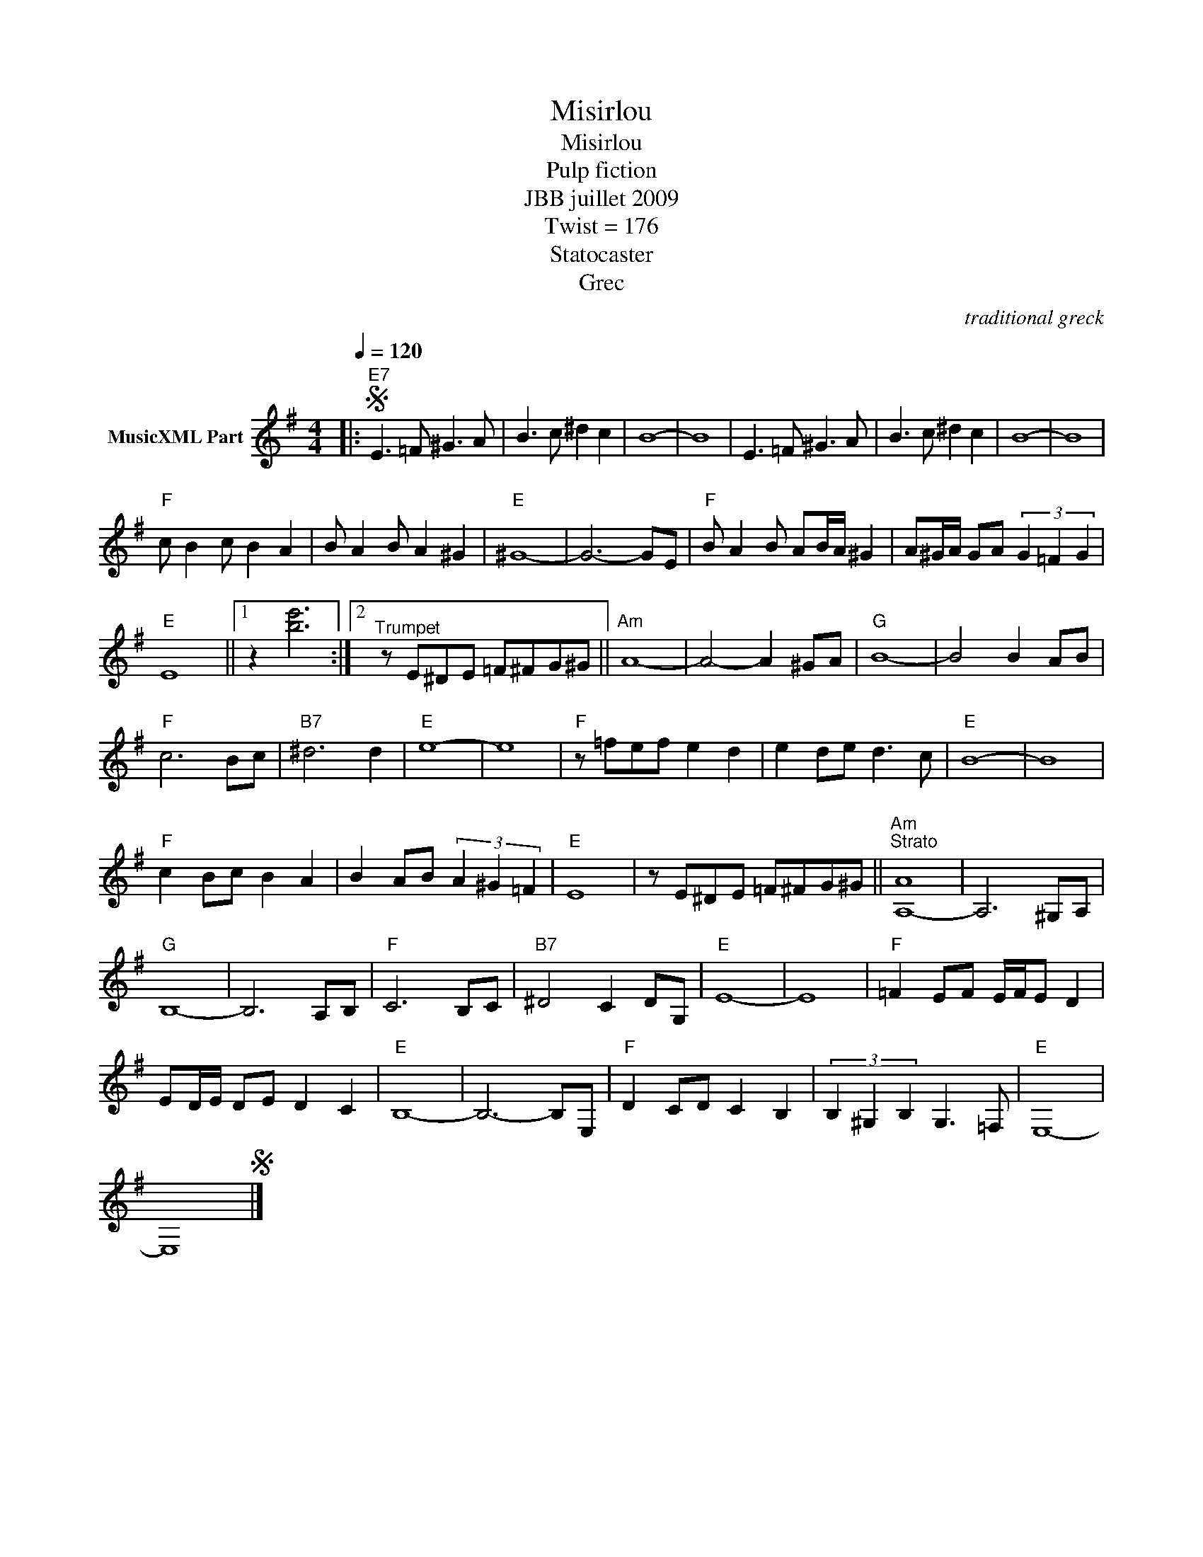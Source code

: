 X:1
T:Misirlou
T:Misirlou
T:Pulp fiction
T:JBB juillet 2009
T:Twist = 176
T:Statocaster
T:Grec
C:traditional greck
Z:All Rights Reserved
L:1/8
Q:1/4=120
M:4/4
K:G
V:1 treble nm="MusicXML Part"
%%MIDI program 0
V:1
|:S"E7" E3 =F ^G3 A | B3 c ^d2 c2 | B8- | B8 | E3 =F ^G3 A | B3 c ^d2 c2 | B8- | B8 | %8
"F" c B2 c B2 A2 | B A2 B A2 ^G2 |"E" ^G8- | G6- GE |"F" B A2 B AB/A/ ^G2 | A^G/A/ GA (3G2 =F2 G2 | %14
"E" E8 ||1 z2 [be']6 :|2"^Trumpet" z E^DE =F^FG^G ||"Am" A8- | A4- A2 ^GA |"G" B8- | B4 B2 AB | %21
"F" c6 Bc |"B7" ^d6 d2 |"E" e8- | e8 |"F" z =fef e2 d2 | e2 de d3 c |"E" B8- | B8 | %29
"F" c2 Bc B2 A2 | B2 AB (3A2 ^G2 =F2 |"E" E8 | z E^DE =F^FG^G ||"Am""^Strato" [A,-A]8 | A,6 ^G,A, | %35
"G" B,8- | B,6 A,B, |"F" C6 B,C |"B7" ^D4 C2 DG, |"E" E8- | E8 |"F" =F2 EF E/F/E D2 | %42
 ED/E/ DE D2 C2 |"E" B,8- | B,6- B,E, |"F" D2 CD C2 B,2 | (3B,2 ^G,2 B,2 G,3 =F, |"E" E,8- | %48
 E,8S |] %49

